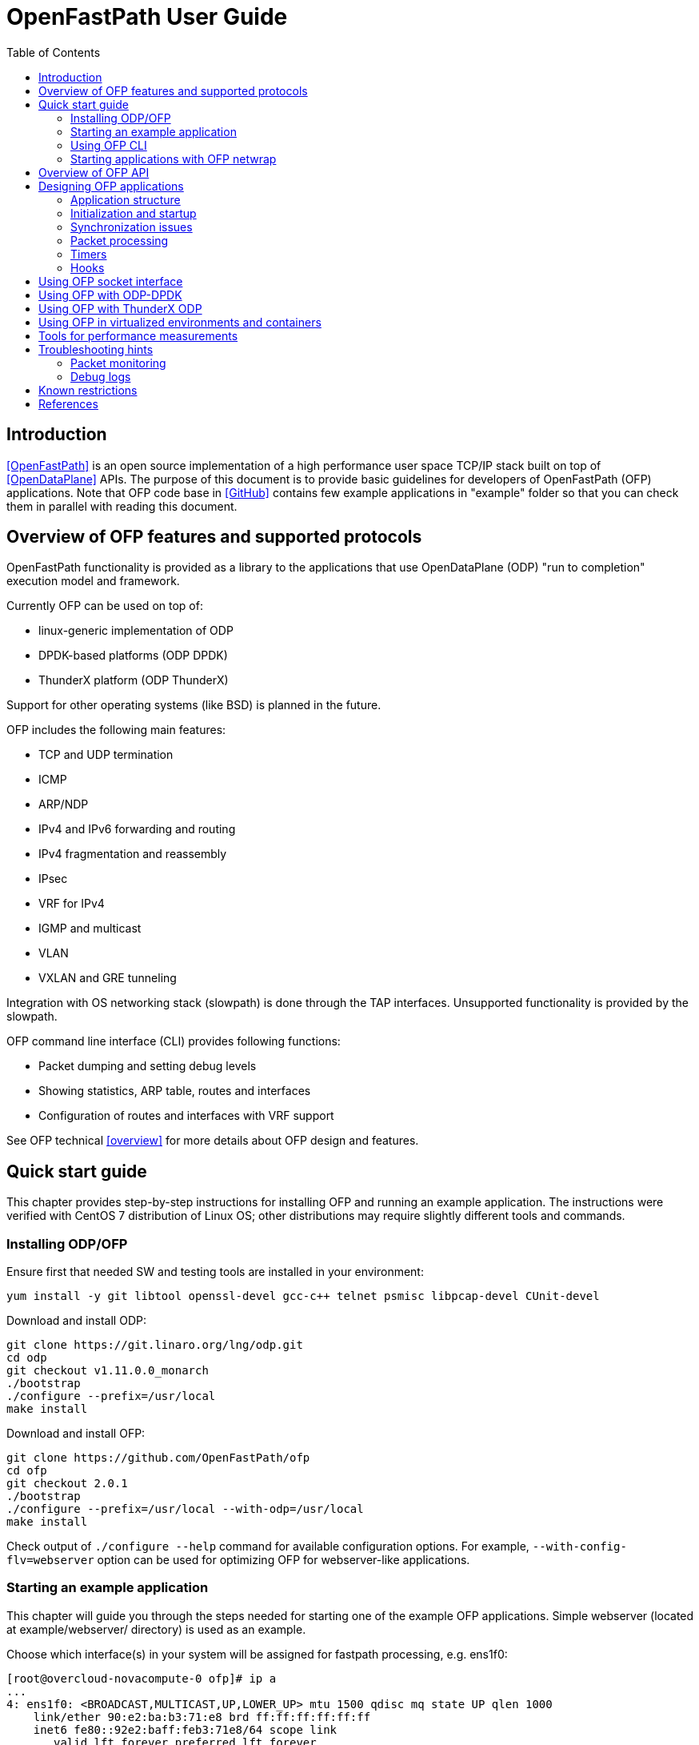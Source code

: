 = OpenFastPath User Guide
:toc:

== Introduction

<<OpenFastPath>> is an open source implementation of a high performance user
space TCP/IP stack built on top of <<OpenDataPlane>> APIs. The purpose of this
document is to provide basic guidelines for developers of OpenFastPath (OFP)
applications. Note that OFP code base in <<GitHub>> contains few example
applications in "example" folder so that you can check them in parallel with
reading this document.

== Overview of OFP features and supported protocols

OpenFastPath functionality is provided as a library to the applications that use
OpenDataPlane (ODP) "run to completion" execution model and framework.

Currently OFP can be used on top of:

- linux-generic implementation of ODP
- DPDK-based platforms (ODP DPDK)
- ThunderX platform (ODP ThunderX)

Support for other operating systems (like BSD) is planned in the future.

OFP includes the following main features:

- TCP and UDP termination
- ICMP
- ARP/NDP
- IPv4 and IPv6 forwarding and routing
- IPv4 fragmentation and reassembly
- IPsec
- VRF for IPv4
- IGMP and multicast
- VLAN
- VXLAN and GRE tunneling

Integration with OS networking stack (slowpath) is done through the TAP
interfaces. Unsupported functionality is provided by the slowpath.

OFP command line interface (CLI) provides following functions:

- Packet dumping and setting debug levels
- Showing statistics, ARP table, routes and interfaces
- Configuration of routes and interfaces with VRF support

See OFP technical <<overview>> for more details about OFP design and features.

== Quick start guide

This chapter provides step-by-step instructions for installing OFP and running
an example application. The instructions were verified with CentOS 7
distribution of Linux OS; other distributions may require slightly different
tools and commands.

=== Installing ODP/OFP

Ensure first that needed SW and testing tools are installed in your environment:

 yum install -y git libtool openssl-devel gcc-c++ telnet psmisc libpcap-devel CUnit-devel

Download and install ODP:

 git clone https://git.linaro.org/lng/odp.git
 cd odp
 git checkout v1.11.0.0_monarch
 ./bootstrap
 ./configure --prefix=/usr/local
 make install

Download and install OFP:

 git clone https://github.com/OpenFastPath/ofp
 cd ofp
 git checkout 2.0.1
 ./bootstrap
 ./configure --prefix=/usr/local --with-odp=/usr/local
 make install

Check output of `./configure --help` command for available configuration
options. For example, `--with-config-flv=webserver` option can be used for
optimizing OFP for webserver-like applications.

=== Starting an example application

This chapter will guide you through the steps needed for starting one of the
example OFP applications. Simple webserver (located at example/webserver/
directory) is used as an example.

Choose which interface(s) in your system will be assigned for fastpath
processing, e.g. ens1f0:

 [root@overcloud-novacompute-0 ofp]# ip a
 ...
 4: ens1f0: <BROADCAST,MULTICAST,UP,LOWER_UP> mtu 1500 qdisc mq state UP qlen 1000
     link/ether 90:e2:ba:b3:71:e8 brd ff:ff:ff:ff:ff:ff
     inet6 fe80::92e2:baff:feb3:71e8/64 scope link
        valid_lft forever preferred_lft forever
 ...

Check how many processor cores are available:

 nproc

Set IP address for the interface into ./example/webserver/ofp.conf configuration
file:

 [root@overcloud-novacompute-0 ofp]# cat ./example/webserver/ofp.conf
 debug 0
 loglevel set error
 ifconfig fp0 10.0.0.10/24

Define web root directory, e.g.:

 export www_dir=/var/www

Check usage and available options with command:

 ./example/webserver/webserver --help

Start the application with command like:

 ./example/webserver/webserver -i ens1f0 -c 4 -f ./example/webserver/ofp.conf &

Here the number of fastpath processing cores is 4 which means that the
application will start 1 control and 3 working threads for processing incoming
packets. Below is an example of startup output:

----
[root@overcloud-novacompute-0 ofp]# example/webserver/webserver -i ens1f0 -c 4 -f ./example/webserver/ofp.conf &
[1] 842322
[root@overcloud-novacompute-0 ofp]# RLIMIT_CORE: 0/-1
Setting to max: 0
 PKTIO: initialized loop interface.
 PKTIO: initialized pcap interface.
 PKTIO: initialized socket mmap, use export ODP_PKTIO_DISABLE_SOCKET_MMAP=1 to disable.
 PKTIO: initialized socket mmsg,use export ODP_PKTIO_DISABLE_SOCKET_MMSG=1 to disable.

ODP system info
---------------
ODP API version: 1.11.0
CPU model:       Intel(R) Xeon(R) CPU E5-2680 v3
CPU freq (hz):   3005664000
Cache line size: 64
Core count:      48

Running ODP appl: "webserver"
-----------------
IF-count:        1
Using IFs:       ens1f0

Num worker threads: 3
first CPU:          45
cpu mask:           0xE00000000000
I 1 25:3886323968 ofp_uma.c:44] Creating pool 'udp_inpcb', nitems=1024 size=904 total=925696
I 1 25:3886323968 ofp_uma.c:44] Creating pool 'tcp_inpcb', nitems=2048 size=904 total=1851392
I 1 25:3886323968 ofp_uma.c:44] Creating pool 'tcpcb', nitems=2048 size=784 total=1605632
I 1 25:3886323968 ofp_uma.c:44] Creating pool 'tcptw', nitems=409 size=80 total=32720
I 1 25:3886323968 ofp_uma.c:44] Creating pool 'syncache', nitems=30720 size=168 total=5160960
I 2 25:3886323968 ofp_uma.c:44] Creating pool 'tcpreass', nitems=320 size=48 total=15360
I 2 25:3886323968 ofp_uma.c:44] Creating pool 'sackhole', nitems=65536 size=40 total=2621440
I 2 25:3886323968 ofp_init.c:191] Slow path threads on core 0
I 8 25:3886323968 ofp_ifnet.c:143] Device 'ens1f0' addr  90:e2:ba:b3:71:e8
I 8 25:3886323968 ofp_ifnet.c:152] Device 'ens1f0' MTU=1500
I 0 0:3600140032 ofp_cli.c:1599] CLI server started on core 0

CONFIGURATION LINE: debug 0


CONFIGURATION LINE: loglevel set error


CONFIGURATION LINE: ifconfig fp0 10.0.0.10/24
----

In this example network interface used for fastpath processing (ens1f0) is
disconnected from Linux and related 'fp0' TUN/TAP interface is created by the
application. Packets sent from Linux on fp0 interface are forwarded to ens1f0.
Packets received by ens1f0 are captured by ODP and forwarded to the application.
If no fastpath operations are applicable for some packets, they are forwarded
to the slowpath.

By default webserver will listen port 2048 so you can verify its functionality
e.g. with following command (assuming that the subnet in question is reachable
from the client machine):

 curl -i -XGET http://10.0.0.10:2048/index.html

Use `killall webserver` command in order to terminate the application.

Note that ./scripts directory contains some bash scripts that can be used for
starting and terminating example OFP applications. See ./example/README file for
more details about available example applications and scripts.

=== Using OFP CLI

Telnet based Command line interface (CLI) can be used for configuring and
debugging OFP. Basic CLI commands provide following functions:

- setting debug level
- dumping traffic to the console or to a PCAP file
- showing ARP table
- showing and configuring interfaces and tunnels
- showing and configuring routes
- showing and clearing statistics

Once an OFP application has started its CLI thread with ofp_start_cli_thread()
routine, it starts to listen on port 2345 and the CLI can be accessed locally
with `telnet 127.0.0.1 2345` (or `telnet 0 2345` for short) command:

----
[root@overcloud-novacompute-0 ofp]# telnet 0 2345
Trying 0.0.0.0...
Connected to 0.
Escape character is '^]'.

--==--==--==--==--==--==--
-- WELCOME to OFP CLI --
--==--==--==--==--==--==--

> help
Display help information for CLI commands:
  help <command>
    command: alias, arp, debug, exit, ifconfig, loglevel, route, show, stat

>
----

For example, current IP configuration can be shown with `ifconfig` command:

----
> ifconfig
fp0     (105) (ens1f0) slowpath: on
  Link encap:Ethernet     HWaddr:  90:e2:ba:b3:71:e8
  inet addr:10.0.0.10     Bcast:10.0.0.255        Mask:255.255.255.0
  inet6 addr: fe80:0000:0000:0000:92e2:baff:feb3:71e8 Scope:Link
  MTU: 1500

fp1     (0) () slowpath: off
 Link encap:Ethernet     HWaddr:  02:01:95:1a:e9:23
 inet6 addr: 0000:0000:0000:0000:0000:0000:0000:0000 Scope:Link
 MTU: 1500
 ...
----

CLI commands can also be read from a file and executed during application
startup.

=== Starting applications with OFP netwrap

Some native Linux applications which use TCP/IP socket API can be run as such on
top of OFP. This requires that the applications include ofp_netwrap_proc and
ofp_netwrap_crt libraries into LD_PRELOAD list. ofp_netwrap_proc library
implements ODP/OFP configuration and startup of processing threads whereas
ofp_netwrap_crt implements symbol overloading and argument conversion for the
following native calls: socket(), close(), shutdown(), bind(), accept(),
accept4(), listen(), connect(), read(), write(), recv(), send(), getsockopt(),
setsockopt(), writev(), sendfile64(), select(), ioctl() and fork().

A script (./scripts/ofp_netwrap.sh) is provided in order to make utilization of
this feature in more friendly way.

Note that utilizing ofp_netwrap has some restrictions:

 - application needs to run as superuser

 - slow path support needs to be disabled (use --enable-sp=no in configuration
line)

 - specific socket configuration needs to be activated (use
--with-config-flv=netwrap-webserver option in configuration line)

In the following example we start release-1.9.10 version of native nginx server
on top of OFP (assuming that nginx is available in /root/install_dir/nginx_dir/
directory).

First, compile and install OFP with the needed options:

 ./configure --prefix=/usr/local --with-odp=/usr/local --with-config-flv=netwrap-webserver --enable-sp=no
 make install

Secondly, update interface name into the ./scripts/ofp_netwrap.sh script
(default name is eth1) and IP address into ./scripts/ofp_netwrap.conf
configuration file (default address is 192.168.100.1/24).

Ensure that ofp_netwrap_proc and ofp_netwrap_crt libraries are accessible:

 export LD_LIBRARY_PATH=/usr/local/lib

Now nginx can be started with command like:

----
[root@overcloud-novacompute-0 ofp]# ./scripts/ofp_netwrap.sh /root/install_dir/nginx_dir/sbin/nginx -c /opt/nginx/conf/nginx.conf
  PKTIO: initialized loop interface.
  PKTIO: initialized pcap interface.
  PKTIO: initialized socket mmap, use export ODP_PKTIO_DISABLE_SOCKET_MMAP=1 to disable.
  PKTIO: initialized socket mmsg,use export ODP_PKTIO_DISABLE_SOCKET_MMSG=1 to disable.

ODP system info
---------------
ODP API version: 1.11.0
CPU model:       Intel(R) Xeon(R) CPU E5-2680 v3
CPU freq (hz):   2900000000
Cache line size: 64
Core count:      48

Running ODP appl: "ofp_netwrap"
-----------------
IF-count:        1
Using IFs:       ens1f0

Num worker threads: 31
first CPU:          17
cpu mask:           0xFFFFFFFE0000
I 2 25:4036192512 ofp_uma.c:45] Creating pool 'udp_inpcb', nitems=1000 size=904 total=904000
I 2 25:4036192512 ofp_uma.c:45] Creating pool 'tcp_inpcb', nitems=65534 size=904 total=59242736
I 4 25:4036192512 ofp_uma.c:45] Creating pool 'tcpcb', nitems=65534 size=784 total=51378656
I 5 25:4036192512 ofp_uma.c:45] Creating pool 'tcptw', nitems=65534 size=80 total=5242720
I 6 25:4036192512 ofp_uma.c:45] Creating pool 'syncache', nitems=30720 size=168 total=5160960
I 7 25:4036192512 ofp_uma.c:45] Creating pool 'tcpreass', nitems=320 size=48 total=15360
I 7 25:4036192512 ofp_uma.c:45] Creating pool 'sackhole', nitems=65536 size=40 total=2621440
I 7 25:4036192512 ofp_init.c:202] Slow path threads on core 0
I 159 25:4036192512 ofp_ifnet.c:143] Device 'ens1f0' addr  90:e2:ba:b3:71:e8
I 159 25:4036192512 ofp_ifnet.c:152] Device 'ens1f0' MTU=1500
I 0 0:3982997248 ofp_cli.c:1599] CLI server started on core 0

CONFIGURATION LINE: debug 0


CONFIGURATION LINE: loglevel set error


CONFIGURATION LINE: ifconfig fp0 10.0.0.10/24
----

== Overview of OFP API

OFP public API header files can be found from ./include/api/ folder at the
<<GitHub>> project page.

OFP provides following user application APIs:

- initiation and termination OpenFastPath (ofp_init.h)
- creating PktIo interfaces (ofp_ifnet.h)
- creating, configuration and deleting interfaces (ofp_portconf.h)
- handling routing and ARP tables (ofp_route_arp.h)
- packet Ingress and Egress processing (ofp_pkt_processing.h)
- hooks for IP local, IP forwarding and GRE (ofp_hook.h)
- OFP socket API (ofp_socket.h)
- timer callbacks (ofp_timer.h)
- packet and performance statistics (ofp_stat.h)
- debugging and packet dumping (ofp_debug.h)
- logging utilities (ofp_log.h)
- customizing CLI commands (ofp_cli.h)
- handling Management Information Base entries (ofp_sysctl.h)

In addition API folder contains number of protocol specific header files
containing data structures, macros and constants for accessing and manipulating
packet headers and data.

On UDP and TCP level OFP uses an optimized callback based zero-copy socket API
which enables the usage of the complete packet, including metadata, in user
space. This is done without copy operations typically used by the traditional
BSD sockets. Termination of protocols with BSD socket interface for legacy
applications is also supported.

== Designing OFP applications

=== Application structure

In an OFP application one instance of OFP runs across all the assigned data
plane cores. Separate dispatcher threads may be used in order to allow different
packet dispatchers on different cores.

On the cores allocated to fastpath processing ODP starts only one thread where
the dispatcher, OFP and the user application code runs. If legacy BSD socket
APIs are used, they need to run on a separate core or cores in order to not
interfere with the OFP worker threads.

==== Packet input modes

Incoming packets can be received by an OFP application either directly or via a
scheduled receive queues.

===== Direct mode

Direct mode is designed to support poll-based packet processing. In direct mode,
received packets are stored by ODP into one or more PktIO queues and can be
retrieved by worker threads with odp_pktin_recv() call. Note that applications
cannot perform enqueues to these queues. Packets can be transmitted to the PktIO
by calling odp_pktout_send().

In case of direct mode OFP applications are responsible for creating and
configuring PktIO interfaces so as for possibly needed synchronizing when
handling queues associated with different PktIO interfaces.

Optional RSS hashing functionality can be enabled for distributing packets to
different input queues.

===== Scheduled mode

Scheduled mode integrates RX packet processing with the ODP event model. In case
of scheduled mode incoming packets are distributed by ODP scheduler to multiple
scheduled queues which have associated scheduling attributes like priority,
scheduler group and synchronization mode (parallel, atomic, ordered).
Information about scheduled packets is then provided to requesting threads as
events.

Worker threads of an OFP application can then use either default or their own
event dispatchers for consuming incoming events with odp_schedule() or
odp_schedule_multi() function call and processing them further.

See ODP <<Users-Guide>> for more details about packet input/output modes.

=== Initialization and startup

==== Initializing ODP

The first ODP API that must be called by an ODP/OFP application is
odp_init_global(). Calling odp_init_global() establishes the ODP API framework
and should be called only once per application. Following the global
initialization, each thread in turn calls odp_init_local(). This establishes the
local ODP thread context for that thread. The sole argument to this call is the
thread type, which is either ODP_THREAD_WORKER or ODP_THREAD_CONTROL.

==== Initializing OFP

The first OFP API that must be called by an ODP/OFP application is
ofp_init_global_param(). It initializes the supplied OFP initialization
parameter structure to default values. The structure contains such global
parameters as interface count, interface names, packet processing hooks, packet
input mode etc. These parameters can, if necessary, be updated by the
application before passing them to the next function to be called,
ofp_init_global(). Following the global OFP initialization, each thread in turn
must call ofp_init_local().

Shutdown is the logical reverse of the initialization procedure when
ofp_term_local(), ofp_term_global(), odp_term_local() and odp_term_global()
functions are called by respective threads in order to free ODP/OFP resources
properly.

==== Assigning processor cores

OFP application is responsible for mapping processor cores to its worker
threads. Number of available cores can be checked with odp_cpu_count() call. By
default core 0 is used for operating system background tasks (this value is a
part of OFP initialization parameter structure) so it is recommended to start
mapping from core 1. odp_cpumask_* functions of ODP API can be used for
initializing the CPU mask. Defined CPU mask can be later given as a parameter to
odph_odpthreads_create() ODP helper function which will create and start worker
threads or processes on the assigned cores.

See <<ODP_API>> for more information about ODP API and helper functions.

==== Allocating PktIo interfaces

ofp_init_global() function creates respective PktIo instances for all the
interfaces included into OFP initialization parameter structure. If the value of
burst_recv_mode global parameter is set to 0 (default), scheduled input mode
(ODP_PKTIN_MODE_SCHED) will be used for those interfaces; otherwise direct input
mode (ODP_PKTIN_MODE_DIRECT) will be used.

If OFP application intends to use some non-default parameters for its interfaces
(e.g. enabling RSS hashing), it must create respective PktIo instances itself.
This will require following steps:

- initializing default PkiIo parameter values by calling odp_pktio_param_init(),
- odp_pktin_queue_param_init() and odp_pktout_queue_param_init() routines

- setting non-default values for the parameters

- calling ofp_ifnet_create() function for each interface

For example, following function from example/webserver2/app_main.c will set some
non-default parameters and create PktIo objects:

----
/** create_interfaces_direct_rss() Create OFP interfaces with
  * pktios open in direct mode, thread unsafe and using RSS with
  * hashing by IPv4 addresses and TCP ports
  *
  * @param if_count int  Interface count
  * @param if_names char** Interface names
  * @param tx_queue int Number of requested transmission queues
  *    per interface
  * @param rx_queue int Number of requested receiver queues per
  *    interface
  * @return int 0 on success, -1 on error
  *
  */
 static int create_interfaces_direct_rss(odp_instance_t instance,
         int if_count, char **if_names,
         int tx_queues, int rx_queues)
 {
         odp_pktio_param_t pktio_param;
         odp_pktin_queue_param_t pktin_param;
         odp_pktout_queue_param_t pktout_param;
         int i;

         odp_pktio_param_init(&pktio_param);
         pktio_param.in_mode = ODP_PKTIN_MODE_DIRECT;
         pktio_param.out_mode = ODP_PKTOUT_MODE_DIRECT;

         odp_pktin_queue_param_init(&pktin_param);
         pktin_param.op_mode = ODP_PKTIO_OP_MT_UNSAFE;
         pktin_param.hash_enable = 1;
         pktin_param.hash_proto.proto.ipv4_tcp = 1;
         pktin_param.num_queues = rx_queues;

         odp_pktout_queue_param_init(&pktout_param);
         Pktout_param.op_mode = ODP_PKTIO_OP_MT_UNSAFE;
         pktout_param.num_queues = tx_queues;

         for (i = 0; i < if_count; i++)
                 if (ofp_ifnet_create(instance, if_names[i],
                                 &pktio_param,
                                 &pktin_param,
                                 &pktout_param) < 0) {
                         OFP_ERR("Failed to init interface %s",
                                 if_names[i]);
                         return -1;
                 }

         return 0;
 }
----

==== RSS and multiqueue support

Multiqueue NICs provide multiple transmit and receive queues, allowing packets
received by the NIC to be assigned to one of its receive queues. Maximum number
of input/output queues available in used NICs can be checked with ODP function
odp_pktio_capability(). Desired number of input/output queues can then be
provided as a part of odp_pktin_queue_param_t and odp_pktout_queue_param_t
parameter structures to ofp_ifnet_create() function (see the example in the
previous chapter).

More than one input queue require input hashing or classifier setup. In the
previous example input hashing is enabled and hash type is set to ipv4_tcp
meaning that used NIC should compute hash values over the following header
fields:

- source IPv4 address

- destination IPv4 address

- source TCP Port

- destination TCP Port

As a consequence, packets coming from the same TCP flow will be directed to the
same input queue.

==== Starting worker and control threads

OFP application can use ODP helper function odph_odpthreads_create() for
creating worker and control threads/processes. The function takes two input
arguments, CPU mask and ODP thread parameter table. CPU mask is used for setting
CPU affinity for the created threads/processes and can be initialized e.g. with
odp_cpumask_default_worker() call. ODP thread parameter table should be
populated with following thread specific parameters:

- thread entry point function (e.g. event dispatcher)

- optional argument for the thread entry point function

- ODP thread type (ODP_THREAD_WORKER or (ODP_THREAD_CONTROL)

- ODP instance handle (returned earlier by odp_init_global)

Created threads can be joined with odph_odpthreads_join() helper function.

==== Default/user event dispatcher

OFP library implements default event dispatcher function (void
*default_event_dispatcher(void *arg)) which can be run by worker threads of an
OFP applications on each dedicated processor core. This function provides basic
event handling functionality for packet receiving, timer expiration, buffer
freeing and crypto API completion events. It can be provided as a parameter when
creating worker threads/processes with odph_odpthreads_create() function.
Default event dispatcher function takes one parameter which is a function to be
used for processing incoming packets (e.g. ofp_eth_vlan_processing() implemented
by OFP).

OFP application can also implement its own event dispatchers for worker and
control threads. Custom event dispatchers can use e.g. odp_pktin_recv() (in case
of direct mode) and odp_schedule()/odp_schedule_multi() (in case of scheduled
mode) functions so as other ODP/OFP features for retrieving and handling
incoming packets and events.

==== Starting client thread

Now when dispatcher threads are running, further application logic can be
launched. In order to enable OFP CLI, dedicated CLI thread should be started on
the management core (not competing for CPU cycles with the worker threads) by
calling ofp_start_cli_thread() function. In addition to OFP instance handle and
processor core number, this function takes OFP configuration file name as an
argument. This text file (named in examples as ofp.conf) contains OFP
configuration commands which will be executed by the client thread after
starting.

Below is an example of OFP configuration file (from example/webserver/ofp.conf):

 debug 0
 loglevel set debug
 ifconfig fp0 192.168.56.33/24

ofp_cli_add_command() function can be used by an OFP application in order to add
customized CLI commands. ofp_stop_cli_thread() function is used for termination
of the CLI thread.

=== Synchronization issues

ODP scheduler provides event synchronization services that simplify application
programming in a parallel processing environment.

ODP synchronization mode determines how the scheduler handles processing of
multiple events originating from the same queue.

In ODP_SCHED_SYNC_NONE mode different events from parallel queues can be
scheduled simultaneously to different worker threads. In this case application
is responsible for possibly needed synchronization during event handling.

In ODP_SCHED_SYNC_ATOMIC mode only a single worker thread receives events from a
given queue at a time. Events scheduled from atomic queues thus can be processed
lock free because the locking is being done implicitly by the scheduler.

In ODP_SCHED_SYNC_ORDERED mode the scheduler dispatches multiple events from the
queue in parallel to different threads, however the scheduler also ensures that
the relative sequence of these events on output queues is identical to their
sequence from their originating ordered queue.

See ODP <<Users-Guide>> for more details about queue synchronization modes.

=== Packet processing

The packet processing is handled in OFP through a series of self-contained
processing functions which means that traffic can be inserted at various places
in the packet processing flow.

OFP applications can use packet processing functions from ofp_pkt_processing.h
API for handling packets received by worker threads from Ethernet interfaces and
Linux kernel. The packet processing component also provides API for sending
packets.

See OFP technical <<overview>> for ingress/egress packet processing diagrams.

Overall packet processing performance can be further improved by taking into use
available hardware acceleration functions for packet validation, checksum
calculation, cryptographic transformations as well as optimized memory/buffers
operations. Such HW acceleration capabilities are platform specific and can be
configured, if available, with respective ODP API.

=== Timers

OFP applications can uses functions from ofp_timer.h API in order to
start/cancel ODP timers so as handle ODP timer events. Applications can also
register timeout callback functions that will be posted on the specified CPU
timer queue.

=== Hooks

OFP applications can implement and register its own functions for processing
specific received packets or specific packets to be sent by OFP. Below is the
list of available hook handles from include/api/ofp_hook.h:

 enum ofp_hook_id {
         OFP_HOOK_LOCAL = 0,     /**< Registers a function to handle all packets
                                         with processing at IP level */
         OFP_HOOK_LOCAL_IPv4,    /**< Registers a function to handle all packets
                                         with processing at IPv4 level */
         OFP_HOOK_LOCAL_IPv6,    /**< Registers a function to handle all packets
                                         with processing at IPv6 level */
         OFP_HOOK_LOCAL_UDPv4,   /**< Registers a function to handle all packets
                                         with processing at UDP IPv4 level */
         OFP_HOOK_LOCAL_UDPv6,   /**< Registers a function to handle all packets
                                         with processing at UDP IPv6 level */
         OFP_HOOK_FWD_IPv4,      /**< Registers a function to handle all IPv4
                                         packets that require forwarding */
         OFP_HOOK_FWD_IPv6,      /**< Registers a function to handle all IPv6
                                         packets that require forwarding */
         OFP_HOOK_GRE,           /**< Registers a function to handle GRE tunnels
                                         not registered to OFP */
         OFP_HOOK_OUT_IPv4,      /**< Registers a function to handle all IPv4
                                         packets to be sent by OFP*/
         OFP_HOOK_OUT_IPv6,      /**< Registers a function to handle all IPv6
                                         packets to be sent by OFP*/
         OFP_HOOK_MAX
 };

Hook registration is done during application startup by providing pkt_hook table
to ofp_init_global() function. Some example applications (e.g. fpm and
webserver) contain an example of hook registration.

== Using OFP socket interface

On UDP and TCP level OFP library implements an optimized zero-copy socket API
which enables usage of the complete packet, including metadata, in user space.
OFP applications can implement and register its own callback functions for
reading on sockets and handling TCP accept events.

Also legacy BSD socket interface is supported.

OFP socket API is described in include/api/ofp_socket.h.

Some OFP example applications (e.g. udpecho, webserver2, tcpperf) contain
examples of OFP socket API usage.

== Using OFP with ODP-DPDK

DPDK is supported by OFP through the ODP-DPDK implementation of ODP. OFP
repository contains a script (scripts/devbuild_ofp_odp_dpdk.sh) for building OFP
on top of ODP-DPDK.

The script will download and build compatible versions of DPDK, ODP and OFP.

Before launching OFP applications following things should be checked/adjusted in
DPDK-based setups:

- Check current hugepage settings:

 cat /proc/meminfo | grep HugePages

- Adjust total number of hugepages if needed:

 echo 2048 > /proc/sys/vm/nr_hugepages
 echo "vm.nr_hugepages=2048" >> /etc/sysctl.conf   (for permanent adjustment)
 mkdir /mnt/huge  (if not yet created)
 mount -t hugetlbfs nodev /mnt/huge  (if not yet mounted))

- Insert igb_uio kernel module:

 export PATH_OFP_ROOT=/opt/ofp   (OFP root directory)
 export RTE_SDK=$PATH_OFP_ROOT/scripts/dpdk
 export RTE_TARGET=x86_64-native-linuxapp-gcc
 /sbin/modprobe uio
 ulimit -Sn 2048
 insmod $RTE_SDK/$RTE_TARGET/kmod/igb_uio.ko

- Check the current status of network interfaces:

 dpdk/tools/dpdk-devbind.py --status
 lspci | grep Ethernet

- Unbind desired interface(s) from using any other driver and bind it to
igb_uio:

 ifconfig <IF name> down
 dpdk/tools/dpdk-devbind.py --unbind <domain:bus:slot.func>
 dpdk/tools/dpdk-devbind.py --bind=igb_uio <domain:bus:slot.func>

Note that you cannot use original names (e.g. eth0, eth1 etc.) for the
interfaces controlled by DPDK; those interfaces can be referenced as '0', '1'
etc. instead.

Now you can set DPDK command line parameters (number of memory channels to use
in the example below) and start your OFP application with commands like:

  export ODP_PLATFORM_PARAMS="-n 4"
  ./example/fpm/fpm -i 0,1 -c 4 -f ./ofp.conf &

Check <<DPDK>> documentation for more DPDK related information.

== Using OFP with ThunderX ODP

ThunderX ODP platform should be cross-compiled or compiled natively with
`aarch64-thunderx-linux-gnu-gcc` toolchain provided by Cavium.

The build procedure is a standard procedure for ODP platfrom with
following notes:

  - Certain OpenSSL versions may require `-ldl` library for linking
against dlopen()
  - The best CFLAGS for performance are `-O3 -static -flto`

Download ThunderX ODP and run bootstrap:

 git clone https://github.com/Linaro/odp-thunderx.git
 cd odp-thunderx
 ./bootstrap

Run configuration script. Below are some examples:

- typical configuration with shared library and standard CFLAGS (-O2):

 ./configure --host=aarch64-thunderx-linux-gnu \
    --with-platform=linux-thunder \
    --with-openssl-path=${OPENSSL_DIR} \
    --disable-debug-print \
    --disable-debug \
    --prefix=${ODP_DIR} \
    LIBS="-ldl"

- recommended, performance optimized configuration (static library and
aggresive optimizations):

 ./configure --host=aarch64-thunderx-linux-gnu \
    --with-platform=linux-thunder \
    --with-openssl-path=${OPENSSL_DIR} \
    --disable-debug-print \
    --disable-debug \
    --prefix=${ODP_DIR} \
    CFLAGS="-O3 -static -flto -g" LIBS="-ldl"

- configuration for debugging purposes:

 ./configure --host=aarch64-thunderx-linux-gnu \
    --with-platform=linux-thunder \
    --with-openssl-path=${OPENSSL_DIR} \
    --enable-debug-print \
    --enable-debug \
    --prefix=${ODP_DIR} \
    CFLAGS="-O0 -static -g" LIBS="-ldl"

Build ThunderX ODP:

 make install

Download and build OFP:

 git clone https://github.com/OpenFastPath/ofp
 cd ofp
 ./bootstrap
 ./configure --prefix= <OFP DIR> --with-odp=<ODP DIR> 
 make install

See <<ThunderX>> implimentation of ODP for more details about compiling and
building ThunderX ODP.

== Using OFP in virtualized environments and containers

In addition to baremetal environment, OFP applications can be run in virtual
machines and docker containers. Some things should be taken into account in such
cases.

1. Miltiqueuing is disabled by default is virtio interfaces. For example, in
OpenStack based clouds following thing should be done in order to enable
multiqueuing in virtual machines:

- hw_vif_multiqueue_enabled property should be set to "yes" when creating glance
images

- hw:vif_number_queues property should be set to desired value for used nova
flavors

- inside virtual machines combined number of tx/rx queues should be set with the
following command:

 ethtool -L <interface name> combined <number of queues>

2. Some additional parameters should be provided when starting containers with
OFP applications in order to enable needed memory and network features:

 docker run -it --ulimit memlock=8192000000:8192000000 --cap-add=NET_ADMIN --device=/dev/net/tun ofp

After starting a container needed networks can be created and connected to it,
e.g.:

 docker network create --driver bridge ofp_net
 docker network connect ofp_net <container ID>

Note that offloading of generic IP rx/tx checksum calculation is usually
enabled by default for both physical and virtual network interfaces. This may
result in a situation when TCP packets sent from one container or virtual
machine to another (inside the same physical server) will not contain valid
checksum and OFP will drop them. One possible workaround to this is to disable
tx checksumming for the sending interface/bridge with `ethtool -K <interface
name> tx off` command.

== Tools for performance measurements

A wide variety of HW/SW tools exist for measuring performance of different
layers of network stacks. Below are just few examples of free SW tools suitable
for benchmarking OFP applications.

1. <<wrk>> HTTP benchmarking tool can be used with webserver like applications.

 git clone https://github.com/wg/wrk.git
 cd wrk
 make
 ./wrk --threads 4 --connections 8 --duration 10s --timeout 1 --latency http://11.0.0.22:2048/index.html

2. tcpperf is a iperf-like OFP test application which can be used for UDP/TCP
benchmarking, see `tcpperf --help` for more details.

== Troubleshooting hints

=== Packet monitoring

Incoming/outgoing packets can be monitored using `debug` command of CLI. For
example, in order to print all the packets into a text file (packets.txt), give
following command:

 debug 0xf

An example of the output:

----
[root@vm000949 ~]# cat /root/ofp/packets.txt

 *************
 [2] ODP to FP: 379.445
  08:00:27:78:c5:75 -> 08:00:27:24:a9:26
   IP len=60 TCP 10.10.10.101:52263 -> 10.10.10.102:2048
    seq=0xdd899b05 ack=0x0 off=10
    flags=S win=29200 sum=0x40 urp=0

 *************
 [2] FP to ODP: 379.446
  08:00:27:24:a9:26 -> 08:00:27:78:c5:75
   IP len=60 TCP 10.10.10.102:2048 -> 10.10.10.101:52263
    seq=0x6e2ff56f ack=0xdd899b06 off=10
    flags=SA win=65535 sum=0xe660 urp=0

 *************
 [2] ODP to FP: 379.446
  08:00:27:78:c5:75 -> 08:00:27:24:a9:26
   IP len=52 TCP 10.10.10.101:52263 -> 10.10.10.102:2048
    seq=0xdd899b06 ack=0x6e2ff570 off=8
    flags=A win=229 sum=0x1445 urp=0
 ...
----

Check `debug help` output for more details.

=== Debug logs

By default, only "info", "warning", "error" and "disabled" values are acceptable
by `loglevel set` CLI lommand. In order to enable also "debug" level logs,
compile first OFP with --enable-debug option and set then debug output level
e.g. in ofp.conf file:

 loglevel set debug

== Known restrictions

Socket PktIO doesn't currently support multiqueuing which means that only one
input/output queue can be used in DIRECT_RSS mode with linux-generic
implementation of ODP. There is no such restriction when using DPDK or netmap
based PktIO.

RSS hashing is not currently supported by virtio interfaces. As a result, it is
not possible to ensure that e.g. packets from the same TCP flow will be always
received by the same worker thread/process.

== References

* [[[OpenFastPath]]] OpenFastPath project homepage
  http://www.openfastpath.org/

* [[[OpenDataPlane]]] OpenDataPlane project homepage
  https://www.opendataplane.org/

* [[[GitHub]]] OpenFastPath in GitHub
  https://github.com/OpenFastPath/ofp

* [[[overview]]] OpenFastPath technical overview
  http://www.openfastpath.org/index.php/service/technicaloverview/

* [[[Users-Guide]]] ODP Users-Guide
  https://docs.opendataplane.org/snapshots/odp-publish/generic/usr_html/master/latest/linux-generic/output/users-guide.html

* [[[ODP_API]]] OpenDataPlane API documentation
  https://www.opendataplane.org/api-documentation/

* [[[DPDK]]] DPDK documentation
  http://dpdk.org/doc/guides/index.html

* [[[ThunderX]]] Cavium ThunderX implimentation of ODP
  https://github.com/Linaro/odp-thunderx

* [[[wrk]]] HTTP benchmarking tool
  https://github.com/wg/wrk
